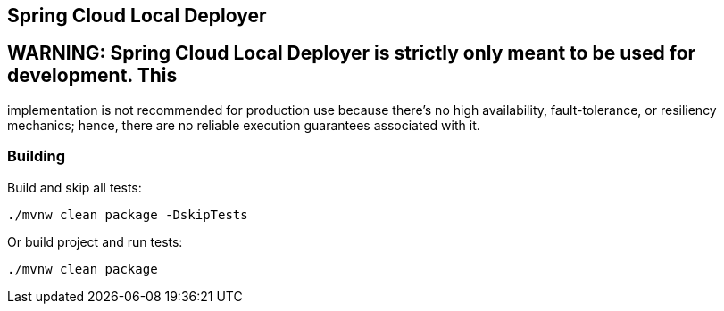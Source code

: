 == Spring Cloud Local Deployer

== WARNING: Spring Cloud Local Deployer is strictly only meant to be used for development. This 
implementation is not recommended for production use because there’s no high availability, fault-tolerance, 
or resiliency mechanics; hence, there are no reliable execution guarantees associated with it.

=== Building

Build and skip all tests:
```
./mvnw clean package -DskipTests
```

Or build project and run tests:
```
./mvnw clean package
```

